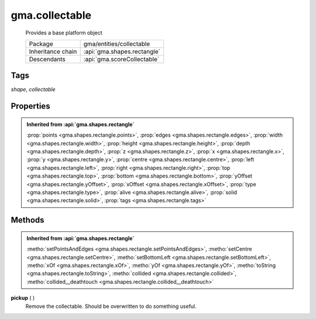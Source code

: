 

.. api:: gma.collectable


.. api:: collectable



gma.collectable
===============


    Provides a base platform object



    =================== =============================
    Package             gma/entities/collectable
    Inheritance chain   :api:`gma.shapes.rectangle`
    Descendants         :api:`gma.scoreCollectable`
    =================== =============================




Tags
----


*shape*, *collectable*





Properties
----------


.. admonition:: Inherited from :api:`gma.shapes.rectangle`

	:prop:`points <gma.shapes.rectangle.points>`, :prop:`edges <gma.shapes.rectangle.edges>`, :prop:`width <gma.shapes.rectangle.width>`, :prop:`height <gma.shapes.rectangle.height>`, :prop:`depth <gma.shapes.rectangle.depth>`, :prop:`z <gma.shapes.rectangle.z>`, :prop:`x <gma.shapes.rectangle.x>`, :prop:`y <gma.shapes.rectangle.y>`, :prop:`centre <gma.shapes.rectangle.centre>`, :prop:`left <gma.shapes.rectangle.left>`, :prop:`right <gma.shapes.rectangle.right>`, :prop:`top <gma.shapes.rectangle.top>`, :prop:`bottom <gma.shapes.rectangle.bottom>`, :prop:`yOffset <gma.shapes.rectangle.yOffset>`, :prop:`xOffset <gma.shapes.rectangle.xOffset>`, :prop:`type <gma.shapes.rectangle.type>`, :prop:`alive <gma.shapes.rectangle.alive>`, :prop:`solid <gma.shapes.rectangle.solid>`, :prop:`tags <gma.shapes.rectangle.tags>`






Methods
-------


.. admonition:: Inherited from :api:`gma.shapes.rectangle`

	:metho:`setPointsAndEdges <gma.shapes.rectangle.setPointsAndEdges>`, :metho:`setCentre <gma.shapes.rectangle.setCentre>`, :metho:`setBottomLeft <gma.shapes.rectangle.setBottomLeft>`, :metho:`xOf <gma.shapes.rectangle.xOf>`, :metho:`yOf <gma.shapes.rectangle.yOf>`, :metho:`toString <gma.shapes.rectangle.toString>`, :metho:`collided <gma.shapes.rectangle.collided>`, :metho:`collided__deathtouch <gma.shapes.rectangle.collided__deathtouch>`




.. index:: pair: collectable; pickup()

.. _gma.collectable.pickup:


.. metho:: gma.collectable.pickup


**pickup** ( )
    Remove the collectable. Should be overwritten to do something useful.
    

    







